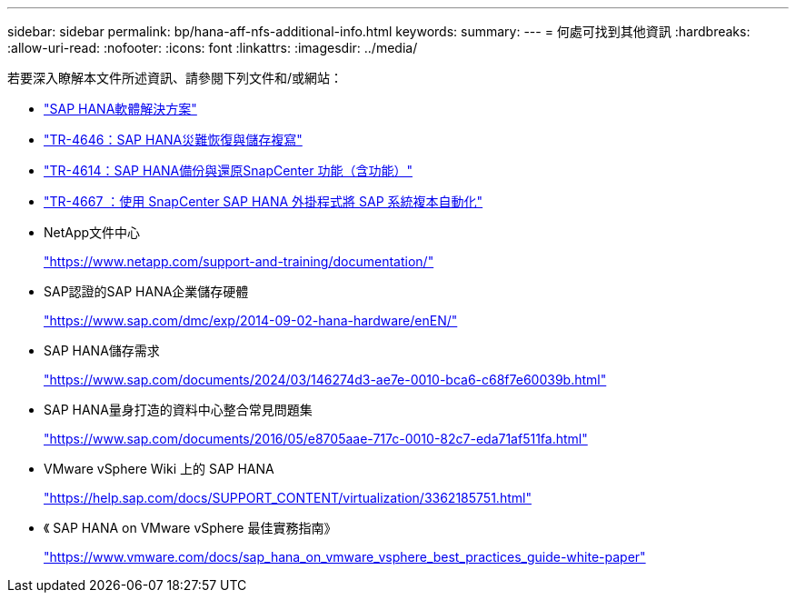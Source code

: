 ---
sidebar: sidebar 
permalink: bp/hana-aff-nfs-additional-info.html 
keywords:  
summary:  
---
= 何處可找到其他資訊
:hardbreaks:
:allow-uri-read: 
:nofooter: 
:icons: font
:linkattrs: 
:imagesdir: ../media/


[role="lead"]
若要深入瞭解本文件所述資訊、請參閱下列文件和/或網站：

* link:../index.html["SAP HANA軟體解決方案"^]
* link:../backup/hana-dr-sr-pdf-link.html["TR-4646：SAP HANA災難恢復與儲存複寫"^]
* link:../backup/hana-br-scs-overview.html["TR-4614：SAP HANA備份與還原SnapCenter 功能（含功能）"^]
* link:../lifecycle/sc-copy-clone-introduction.html["TR-4667 ：使用 SnapCenter SAP HANA 外掛程式將 SAP 系統複本自動化"^]
* NetApp文件中心
+
https://www.netapp.com/support-and-training/documentation/["https://www.netapp.com/support-and-training/documentation/"^]

* SAP認證的SAP HANA企業儲存硬體
+
https://www.sap.com/dmc/exp/2014-09-02-hana-hardware/enEN/["https://www.sap.com/dmc/exp/2014-09-02-hana-hardware/enEN/"^]

* SAP HANA儲存需求
+
https://www.sap.com/documents/2024/03/146274d3-ae7e-0010-bca6-c68f7e60039b.html["https://www.sap.com/documents/2024/03/146274d3-ae7e-0010-bca6-c68f7e60039b.html"^]

* SAP HANA量身打造的資料中心整合常見問題集
+
https://www.sap.com/documents/2016/05/e8705aae-717c-0010-82c7-eda71af511fa.html["https://www.sap.com/documents/2016/05/e8705aae-717c-0010-82c7-eda71af511fa.html"^]

* VMware vSphere Wiki 上的 SAP HANA
+
https://help.sap.com/docs/SUPPORT_CONTENT/virtualization/3362185751.html["https://help.sap.com/docs/SUPPORT_CONTENT/virtualization/3362185751.html"^]

* 《 SAP HANA on VMware vSphere 最佳實務指南》
+
https://www.vmware.com/docs/sap_hana_on_vmware_vsphere_best_practices_guide-white-paper["https://www.vmware.com/docs/sap_hana_on_vmware_vsphere_best_practices_guide-white-paper"^]


